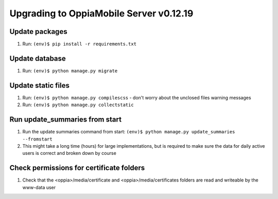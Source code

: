 Upgrading to OppiaMobile Server v0.12.19
=========================================

Update packages
----------------------------
#. Run: ``(env)$ pip install -r requirements.txt``


Update database 
-----------------

#. Run: ``(env)$ python manage.py migrate``


Update static files
--------------------

#. Run: ``(env)$ python manage.py compilescss`` - don't worry about the 
   unclosed files warning messages
#. Run: ``(env)$ python manage.py collectstatic``

Run update_summaries from start
---------------------------------

#. Run the update summaries command from start: 
   ``(env)$ python manage.py update_summaries --fromstart``
#. This might take a long time (hours) for large implementations, but is 
   required to make sure the data for daily active users is correct and broken
   down by course
   
.. _serverv0.12.19_upgrade_extras:

Check permissions for certificate folders
-------------------------------------------

#. Check that the <oppia>/media/certificate and <oppia>/media/certificates
   folders are read and writeable by the www-data user
